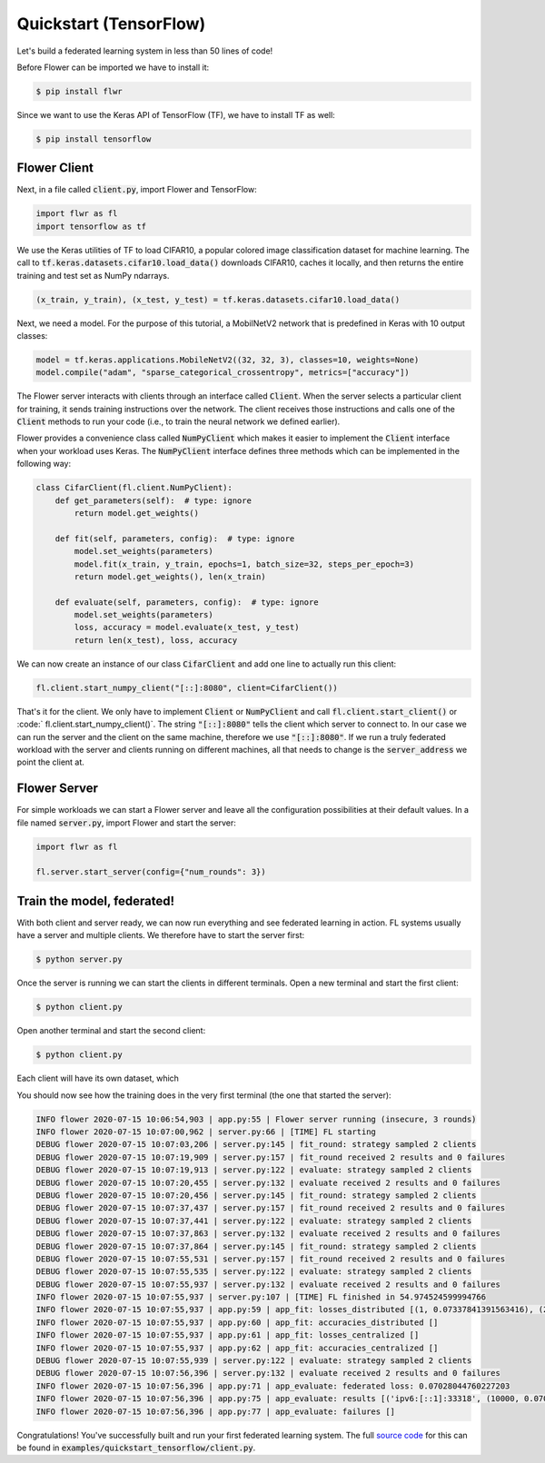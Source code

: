 Quickstart (TensorFlow)
=======================

Let's build a federated learning system in less than 50 lines of code!

Before Flower can be imported we have to install it:

.. code-block:: shell

  $ pip install flwr

Since we want to use the Keras API of TensorFlow (TF), we have to install TF as well: 

.. code-block:: shell

  $ pip install tensorflow


Flower Client
-------------

Next, in a file called :code:`client.py`, import Flower and TensorFlow:

.. code-block:: python

    import flwr as fl
    import tensorflow as tf

We use the Keras utilities of TF to load CIFAR10, a popular colored image classification
dataset for machine learning. The call to
:code:`tf.keras.datasets.cifar10.load_data()` downloads CIFAR10, caches it locally,
and then returns the entire training and test set as NumPy ndarrays.

.. code-block:: python

    (x_train, y_train), (x_test, y_test) = tf.keras.datasets.cifar10.load_data()

Next, we need a model. For the purpose of this tutorial, a MobilNetV2 network that is predefined in Keras with 10 output classes:

.. code-block:: python

    model = tf.keras.applications.MobileNetV2((32, 32, 3), classes=10, weights=None)
    model.compile("adam", "sparse_categorical_crossentropy", metrics=["accuracy"])

The Flower server interacts with clients through an interface called
:code:`Client`. When the server selects a particular client for training, it
sends training instructions over the network. The client receives those
instructions and calls one of the :code:`Client` methods to run your code
(i.e., to train the neural network we defined earlier).

Flower provides a convenience class called :code:`NumPyClient` which makes it
easier to implement the :code:`Client` interface when your workload uses Keras.
The :code:`NumPyClient` interface defines three methods which can be
implemented in the following way:

.. code-block:: python

    class CifarClient(fl.client.NumPyClient):
        def get_parameters(self):  # type: ignore
            return model.get_weights()

        def fit(self, parameters, config):  # type: ignore
            model.set_weights(parameters)
            model.fit(x_train, y_train, epochs=1, batch_size=32, steps_per_epoch=3)
            return model.get_weights(), len(x_train)

        def evaluate(self, parameters, config):  # type: ignore
            model.set_weights(parameters)
            loss, accuracy = model.evaluate(x_test, y_test)
            return len(x_test), loss, accuracy


We can now create an instance of our class :code:`CifarClient` and add one line
to actually run this client:

.. code-block:: python

     fl.client.start_numpy_client("[::]:8080", client=CifarClient())


That's it for the client. We only have to implement :code:`Client` or
:code:`NumPyClient` and call :code:`fl.client.start_client()` or :code:` fl.client.start_numpy_client()`. The string :code:`"[::]:8080"` tells the client which server to connect to. In our case we can run the server and the client on the same machine, therefore we use
:code:`"[::]:8080"`. If we run a truly federated workload with the server and
clients running on different machines, all that needs to change is the
:code:`server_address` we point the client at.


Flower Server
-------------

For simple workloads we can start a Flower server and leave all the
configuration possibilities at their default values. In a file named
:code:`server.py`, import Flower and start the server:

.. code-block:: python

    import flwr as fl

    fl.server.start_server(config={"num_rounds": 3})


Train the model, federated!
---------------------------

With both client and server ready, we can now run everything and see federated
learning in action. FL systems usually have a server and multiple clients. We
therefore have to start the server first:

.. code-block:: shell

    $ python server.py

Once the server is running we can start the clients in different terminals.
Open a new terminal and start the first client:

.. code-block:: shell

    $ python client.py

Open another terminal and start the second client:

.. code-block:: shell

    $ python client.py

Each client will have its own dataset, which 

You should now see how the training does in the very first terminal (the one
that started the server):

.. code-block:: shell

    INFO flower 2020-07-15 10:06:54,903 | app.py:55 | Flower server running (insecure, 3 rounds)
    INFO flower 2020-07-15 10:07:00,962 | server.py:66 | [TIME] FL starting
    DEBUG flower 2020-07-15 10:07:03,206 | server.py:145 | fit_round: strategy sampled 2 clients
    DEBUG flower 2020-07-15 10:07:19,909 | server.py:157 | fit_round received 2 results and 0 failures
    DEBUG flower 2020-07-15 10:07:19,913 | server.py:122 | evaluate: strategy sampled 2 clients
    DEBUG flower 2020-07-15 10:07:20,455 | server.py:132 | evaluate received 2 results and 0 failures
    DEBUG flower 2020-07-15 10:07:20,456 | server.py:145 | fit_round: strategy sampled 2 clients
    DEBUG flower 2020-07-15 10:07:37,437 | server.py:157 | fit_round received 2 results and 0 failures
    DEBUG flower 2020-07-15 10:07:37,441 | server.py:122 | evaluate: strategy sampled 2 clients
    DEBUG flower 2020-07-15 10:07:37,863 | server.py:132 | evaluate received 2 results and 0 failures
    DEBUG flower 2020-07-15 10:07:37,864 | server.py:145 | fit_round: strategy sampled 2 clients
    DEBUG flower 2020-07-15 10:07:55,531 | server.py:157 | fit_round received 2 results and 0 failures
    DEBUG flower 2020-07-15 10:07:55,535 | server.py:122 | evaluate: strategy sampled 2 clients
    DEBUG flower 2020-07-15 10:07:55,937 | server.py:132 | evaluate received 2 results and 0 failures
    INFO flower 2020-07-15 10:07:55,937 | server.py:107 | [TIME] FL finished in 54.974524599994766
    INFO flower 2020-07-15 10:07:55,937 | app.py:59 | app_fit: losses_distributed [(1, 0.07337841391563416), (2, 0.06347471475601196), (3, 0.07028044760227203)]
    INFO flower 2020-07-15 10:07:55,937 | app.py:60 | app_fit: accuracies_distributed []
    INFO flower 2020-07-15 10:07:55,937 | app.py:61 | app_fit: losses_centralized []
    INFO flower 2020-07-15 10:07:55,937 | app.py:62 | app_fit: accuracies_centralized []
    DEBUG flower 2020-07-15 10:07:55,939 | server.py:122 | evaluate: strategy sampled 2 clients
    DEBUG flower 2020-07-15 10:07:56,396 | server.py:132 | evaluate received 2 results and 0 failures
    INFO flower 2020-07-15 10:07:56,396 | app.py:71 | app_evaluate: federated loss: 0.07028044760227203
    INFO flower 2020-07-15 10:07:56,396 | app.py:75 | app_evaluate: results [('ipv6:[::1]:33318', (10000, 0.07028044760227203, 0.982200026512146)), ('ipv6:[::1]:33320', (10000, 0.07028044760227203, 0.982200026512146))]
    INFO flower 2020-07-15 10:07:56,396 | app.py:77 | app_evaluate: failures []

Congratulations! You've successfully built and run your first federated
learning system. The full `source code <https://github.com/adap/flower/blob/main/examples/quickstart_tensorflow/client.py>`_ for this can be found in
:code:`examples/quickstart_tensorflow/client.py`.
